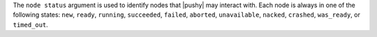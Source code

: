 .. The contents of this file are included in multiple topics.
.. This file describes a command or a sub-command for Knife.
.. This file should not be changed in a way that hinders its ability to appear in multiple documentation sets.


The ``node status`` argument is used to identify nodes that |pushy| may interact with. Each node is always in one of the following states: ``new``, ``ready``, ``running``, ``succeeded``, ``failed``, ``aborted``, ``unavailable``, ``nacked``, ``crashed``, ``was_ready``, or ``timed_out``.

